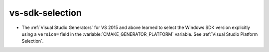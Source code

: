 vs-sdk-selection
----------------

* The :ref:`Visual Studio Generators` for VS 2015 and above learned to
  select the Windows SDK version explicitly using a ``version=`` field
  in the :variable:`CMAKE_GENERATOR_PLATFORM` variable.
  See :ref:`Visual Studio Platform Selection`.
